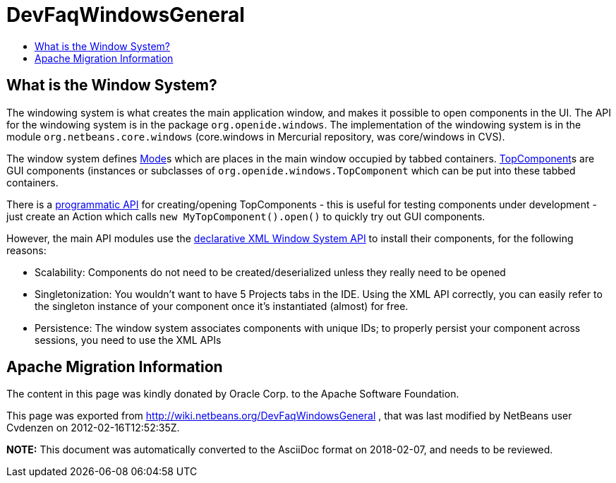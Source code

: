 // 
//     Licensed to the Apache Software Foundation (ASF) under one
//     or more contributor license agreements.  See the NOTICE file
//     distributed with this work for additional information
//     regarding copyright ownership.  The ASF licenses this file
//     to you under the Apache License, Version 2.0 (the
//     "License"); you may not use this file except in compliance
//     with the License.  You may obtain a copy of the License at
// 
//       http://www.apache.org/licenses/LICENSE-2.0
// 
//     Unless required by applicable law or agreed to in writing,
//     software distributed under the License is distributed on an
//     "AS IS" BASIS, WITHOUT WARRANTIES OR CONDITIONS OF ANY
//     KIND, either express or implied.  See the License for the
//     specific language governing permissions and limitations
//     under the License.
//

= DevFaqWindowsGeneral
:jbake-type: wiki
:jbake-tags: wiki, devfaq, needsreview
:markup-in-source: verbatim,quotes,macros
:jbake-status: published
:keywords: Apache NetBeans wiki DevFaqWindowsGeneral
:description: Apache NetBeans wiki DevFaqWindowsGeneral
:toc: left
:toc-title:
:syntax: true

== What is the Window System?

The windowing system is what creates the main application window, and makes it
possible to open components in the UI.  The API for the windowing system is in the package
`org.openide.windows`.  The implementation of the windowing system is in the module
`org.netbeans.core.windows` (core.windows in Mercurial repository, was core/windows in CVS).

The window system defines link:DevFaqWindowsMode.asciidoc[Mode]s which are places in the main window
occupied by tabbed containers.  link:DevFaqWindowsTopComponents.asciidoc[TopComponent]s are GUI
components (instances or subclasses of `org.openide.windows.TopComponent` which
can be put into these tabbed containers.

There is a link:DevFaqModulesDeclarativeVsProgrammatic.asciidoc[programmatic API] for creating/opening
TopComponents - this is useful for testing components under development - just create an Action which
calls `new MyTopComponent().open()` to quickly try out GUI components.

However, the main API modules use the link:DevFaqWindowsWstcrefAndFriends.asciidoc[declarative XML Window System API] to install their components, for the following reasons:

* Scalability: Components do not need to be created/deserialized unless they really need to be opened
* Singletonization:  You wouldn't want to have 5 Projects tabs in the IDE.  Using the XML API correctly, you can easily refer to the singleton instance of your component once it's instantiated (almost) for free.
* Persistence: The window system associates components with unique IDs;  to properly persist your component across sessions, you need to use the XML APIs

== Apache Migration Information

The content in this page was kindly donated by Oracle Corp. to the
Apache Software Foundation.

This page was exported from link:http://wiki.netbeans.org/DevFaqWindowsGeneral[http://wiki.netbeans.org/DevFaqWindowsGeneral] , 
that was last modified by NetBeans user Cvdenzen 
on 2012-02-16T12:52:35Z.


*NOTE:* This document was automatically converted to the AsciiDoc format on 2018-02-07, and needs to be reviewed.
